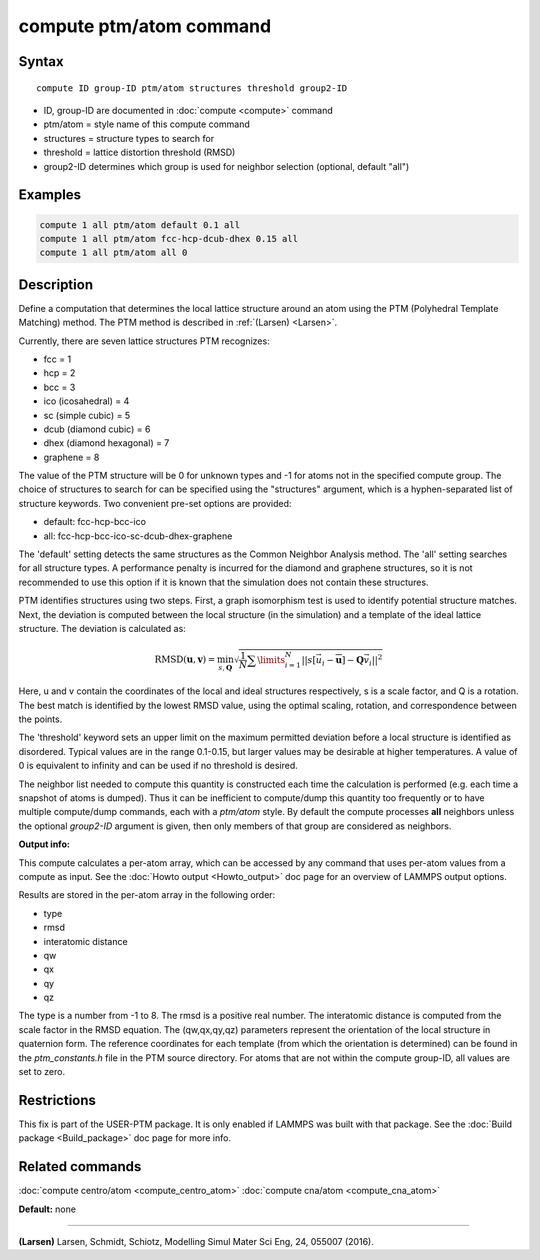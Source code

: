 .. index:: compute ptm/atom

compute ptm/atom command
========================

Syntax
""""""

.. parsed-literal::

   compute ID group-ID ptm/atom structures threshold group2-ID

* ID, group-ID are documented in :doc:`compute <compute>` command
* ptm/atom = style name of this compute command
* structures = structure types to search for
* threshold = lattice distortion threshold (RMSD)
* group2-ID determines which group is used for neighbor selection (optional, default "all")

Examples
""""""""

.. code-block:: LAMMPS

   compute 1 all ptm/atom default 0.1 all
   compute 1 all ptm/atom fcc-hcp-dcub-dhex 0.15 all
   compute 1 all ptm/atom all 0

Description
"""""""""""

Define a computation that determines the local lattice structure
around an atom using the PTM (Polyhedral Template Matching) method.
The PTM method is described in :ref:`(Larsen) <Larsen>`.

Currently, there are seven lattice structures PTM recognizes:

* fcc = 1
* hcp = 2
* bcc = 3
* ico (icosahedral) = 4
* sc (simple cubic) = 5
* dcub (diamond cubic) = 6
* dhex (diamond hexagonal) = 7
* graphene = 8

The value of the PTM structure will be 0 for unknown types and -1 for atoms not in the specified
compute group.  The choice of structures to search for can be specified using the "structures"
argument, which is a hyphen-separated list of structure keywords.
Two convenient pre-set options are provided:

* default: fcc-hcp-bcc-ico
* all: fcc-hcp-bcc-ico-sc-dcub-dhex-graphene

The 'default' setting detects the same structures as the Common Neighbor Analysis method.
The 'all' setting searches for all structure types.  A performance penalty is
incurred for the diamond and graphene structures, so it is not recommended to use this option if
it is known that the simulation does not contain these structures.

PTM identifies structures using two steps.  First, a graph isomorphism test is used
to identify potential structure matches.  Next, the deviation is computed between the
local structure (in the simulation) and a template of the ideal lattice structure.
The deviation is calculated as:

.. math::

   \text{RMSD}(\mathbf{u}, \mathbf{v}) = \min_{s, \mathbf{Q}} \sqrt{\frac{1}{N} \sum\limits_{i=1}^{N}
   {\left|\left| s[\vec{u_i} - \overline{\mathbf{u}}] - \mathbf{Q} \vec{v_i} \right|\right|}^2}

Here, u and v contain the coordinates of the local and ideal structures respectively,
s is a scale factor, and Q is a rotation.  The best match is identified by the
lowest RMSD value, using the optimal scaling, rotation, and correspondence between the
points.

The 'threshold' keyword sets an upper limit on the maximum permitted deviation before
a local structure is identified as disordered.  Typical values are in the range 0.1-0.15,
but larger values may be desirable at higher temperatures.
A value of 0 is equivalent to infinity and can be used if no threshold is desired.

The neighbor list needed to compute this quantity is constructed each
time the calculation is performed (e.g. each time a snapshot of atoms
is dumped).  Thus it can be inefficient to compute/dump this quantity
too frequently or to have multiple compute/dump commands, each with a
*ptm/atom* style. By default the compute processes **all** neighbors
unless the optional *group2-ID* argument is given, then only members
of that group are considered as neighbors.

**Output info:**

This compute calculates a per-atom array, which can be accessed by
any command that uses per-atom values from a compute as input.  See
the :doc:`Howto output <Howto_output>` doc page for an overview of
LAMMPS output options.

Results are stored in the per-atom array in the following order:

* type
* rmsd
* interatomic distance
* qw
* qx
* qy
* qz

The type is a number from -1 to 8.  The rmsd is a positive real number.
The interatomic distance is computed from the scale factor in the RMSD equation.
The (qw,qx,qy,qz) parameters represent the orientation of the local structure
in quaternion form.  The reference coordinates for each template (from which the
orientation is determined) can be found in the *ptm_constants.h* file in the PTM source directory.
For atoms that are not within the compute group-ID, all values are set to zero.

Restrictions
""""""""""""

This fix is part of the USER-PTM package.  It is only enabled if
LAMMPS was built with that package.  See the :doc:`Build package <Build_package>` doc page for more info.

Related commands
""""""""""""""""

:doc:`compute centro/atom <compute_centro_atom>`
:doc:`compute cna/atom <compute_cna_atom>`

**Default:** none

----------

.. _Larsen:

**(Larsen)** Larsen, Schmidt, Schiotz, Modelling Simul Mater Sci Eng, 24, 055007 (2016).
